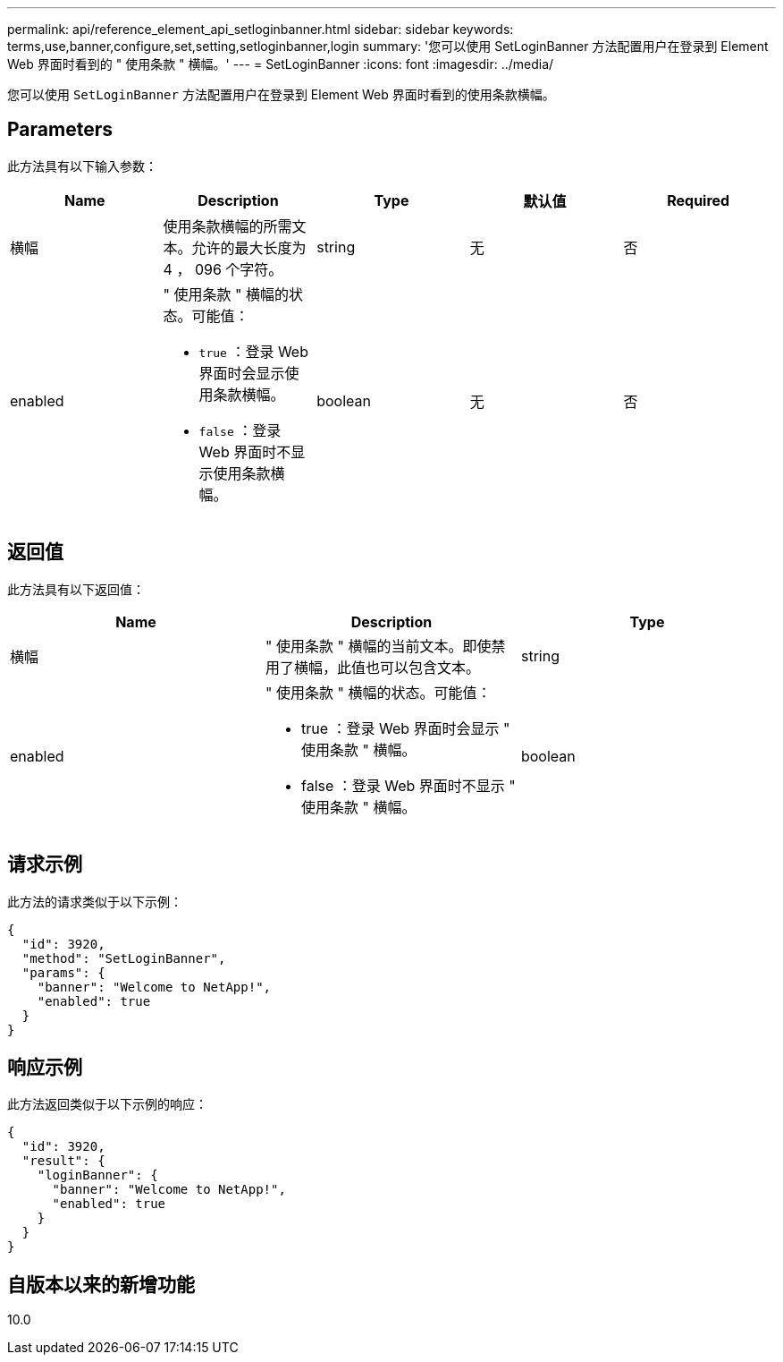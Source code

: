 ---
permalink: api/reference_element_api_setloginbanner.html 
sidebar: sidebar 
keywords: terms,use,banner,configure,set,setting,setloginbanner,login 
summary: '您可以使用 SetLoginBanner 方法配置用户在登录到 Element Web 界面时看到的 " 使用条款 " 横幅。' 
---
= SetLoginBanner
:icons: font
:imagesdir: ../media/


[role="lead"]
您可以使用 `SetLoginBanner` 方法配置用户在登录到 Element Web 界面时看到的使用条款横幅。



== Parameters

此方法具有以下输入参数：

|===
| Name | Description | Type | 默认值 | Required 


 a| 
横幅
 a| 
使用条款横幅的所需文本。允许的最大长度为 4 ， 096 个字符。
 a| 
string
 a| 
无
 a| 
否



 a| 
enabled
 a| 
" 使用条款 " 横幅的状态。可能值：

* `true` ：登录 Web 界面时会显示使用条款横幅。
* `false` ：登录 Web 界面时不显示使用条款横幅。

 a| 
boolean
 a| 
无
 a| 
否

|===


== 返回值

此方法具有以下返回值：

|===
| Name | Description | Type 


 a| 
横幅
 a| 
" 使用条款 " 横幅的当前文本。即使禁用了横幅，此值也可以包含文本。
 a| 
string



 a| 
enabled
 a| 
" 使用条款 " 横幅的状态。可能值：

* true ：登录 Web 界面时会显示 " 使用条款 " 横幅。
* false ：登录 Web 界面时不显示 " 使用条款 " 横幅。

 a| 
boolean

|===


== 请求示例

此方法的请求类似于以下示例：

[listing]
----
{
  "id": 3920,
  "method": "SetLoginBanner",
  "params": {
    "banner": "Welcome to NetApp!",
    "enabled": true
  }
}
----


== 响应示例

此方法返回类似于以下示例的响应：

[listing]
----
{
  "id": 3920,
  "result": {
    "loginBanner": {
      "banner": "Welcome to NetApp!",
      "enabled": true
    }
  }
}
----


== 自版本以来的新增功能

10.0
